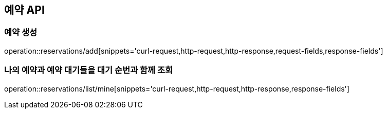 == 예약 API

=== 예약 생성

operation::reservations/add[snippets='curl-request,http-request,http-response,request-fields,response-fields']

=== 나의 예약과 예약 대기들을 대기 순번과 함께 조회

operation::reservations/list/mine[snippets='curl-request,http-request,http-response,response-fields']
